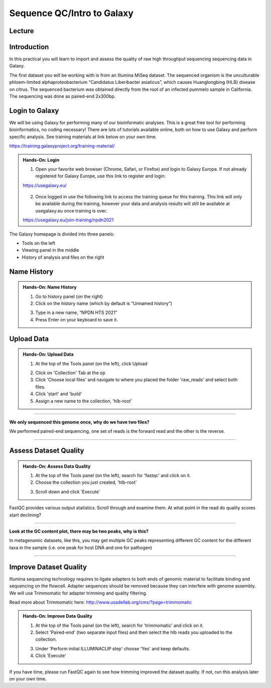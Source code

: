 Sequence QC/Intro to Galaxy
===========================

Lecture
^^^^^^^

.. slide:: https://docs.google.com/presentation/d/1A1MowVqyFUgI47qzpWQ_yHVRxRfiqXqadST91VA2hvk

Introduction
^^^^^^^^^^^^

In this practical you will learn to import and assess the quality of raw high throughput sequencing sequencing data in Galaxy.

The first dataset you will be working with is from an Illumina MiSeq dataset. The sequenced organism is the unculturable phloem-limited alphaproteobacterium “Candidatus Liberibacter
asiaticus”, which causes Huanglongbing (HLB) disease on citrus. The sequenced bacterium was obtained directly from the root of an infected pummelo sample in California. The sequencing was done as paired-end 2x300bp.

.. image:: _static/CitrusGreening1.jpg


Login to Galaxy
^^^^^^^^^^^^^^^
We will be using Galaxy for performing many of our bioinformatic analyses. This is a great free tool for performing bioinformatics, no coding necessary! There are lots of tutorials available online, both on how to use Galaxy and perform specific analysis. See training materials at link below on your own time.

https://training.galaxyproject.org/training-material/

.. admonition:: Hands-On: Login

    1. Open your favorite web browser (Chrome, Safari, or Firefox) and login to Galaxy Europe. If not already registered for Galaxy Europe, use this link to register and login:

    https://usegalaxy.eu/

     .. image:: _static/galaxylogin.png

    2. Once logged in use the following link to access the training queue for this training. This link will only be available during the training, however your data and analysis results will still be available at usegalaxy.eu once training is over.

    https://usegalaxy.eu/join-training/npdn2021


The Galaxy homepage is divided into three panels:

- Tools on the left
- Viewing panel in the middle
- History of analysis and files on the right

.. image:: _static/galaxy_interface.png


Name History
^^^^^^^^^^^^

.. admonition:: Hands-On: Name History

    1. Go to history panel (on the right)

    2. Click on the history name (which by default is “Unnamed history”)

    .. image:: _static/rename_history.png

    3. Type in a new name,  “NPDN HTS 2021”

    4. Press Enter on your keyboard to save it.


Upload Data
^^^^^^^^^^^

.. admonition:: Hands-On: Upload Data

    1. At the top of the Tools panel (on the left), click Upload

    .. image:: _static/upload-data.png

    2. Click on 'Collection' Tab at the op

    3. Click 'Choose local files' and navigate to where you placed the folder 'raw_reads' and select both files.

    4. Click 'start' and 'build'

    5. Assign a new name to the collection, 'hlb-root'

-------------------------

.. container:: toggle

    .. container:: header

        **We only sequenced this genome once, why do we have two files?**

    We performed paired-end sequencing, one set of reads is the forward read and the other is the reverse.

    .. image:: _static/pairedend.png

----------------------------

Assess Dataset Quality
^^^^^^^^^^^^^^^^^^^^^^

.. admonition:: Hands-On: Assess Data Quality

    1. At the top of the Tools panel (on the left), search for 'fastqc' and click on it.

    2. Choose the collection you just created, 'hlb-root'

    .. image:: _static/fastqc_upload.png

    3. Scroll down and click 'Execute'

FastQC provides various output statistics. Scroll through and examine them. At what point in the read do quality scores start declining?

-------------------------

.. container:: toggle

    .. container:: header

        **Look at the GC content plot, there may be two peaks, why is this?**

    In metagenomic datasets, like this, you may get multiple GC peaks representing different GC content for the different taxa in the sample (i.e. one peak for host DNA and one for pathogen)

----------------------------

Improve Dataset Quality
^^^^^^^^^^^^^^^^^^^^^^^

Illumina sequencing technology requires to ligate adapters to both ends of genomic material to facilitate binding and sequencing on the flowcell. Adapter sequences should be removed because they can interfere with genome assembly. We will use Trimmomatic for adapter trimming and quality filtering.

Read more about Trimmomatic here: http://www.usadellab.org/cms/?page=trimmomatic

.. admonition:: Hands-On: Improve Data Quality

    1. At the top of the Tools panel (on the left), search for 'trimmomatic' and click on it.

    2. Select 'Paired-end' (two separate input files) and then select the hlb reads you uploaded to the collection.

    .. image:: _static/trim.png

    3. Under 'Perform initial ILLUMINACLIP step' choose 'Yes' and keep defaults.

    4. Click 'Execute'

If you have time, please run FastQC again to see how trimming improved the dataset quality. If not, run this analysis later on your own time.
